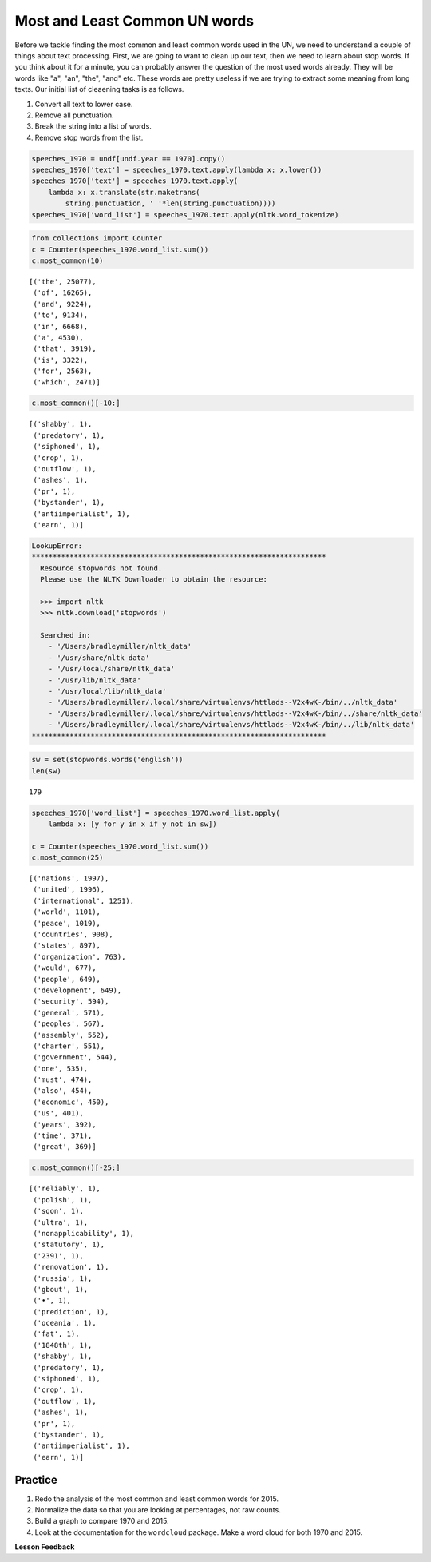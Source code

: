.. Copyright (C)  Google, Runestone Interactive LLC
   This work is licensed under the Creative Commons Attribution-ShareAlike 4.0
   International License. To view a copy of this license, visit
   http://creativecommons.org/licenses/by-sa/4.0/.


Most and Least Common UN words
==============================

Before we tackle finding the most common and least common words used in the UN,
we need to understand a couple of things about text processing. First, we are
going to want to clean up our text, then we need to learn about stop words. If
you think about it for a minute, you can probably answer the question of the
most used words already. They will be words like "a", "an", "the", "and" etc.
These words are pretty useless if we are trying to extract some meaning from
long texts. Our initial list of cleaening tasks is as follows.

1. Convert all text to lower case.
2. Remove all punctuation.
3. Break the string into a list of words.
4. Remove stop words from the list.


.. code:: python3

   speeches_1970 = undf[undf.year == 1970].copy()
   speeches_1970['text'] = speeches_1970.text.apply(lambda x: x.lower())
   speeches_1970['text'] = speeches_1970.text.apply(
       lambda x: x.translate(str.maketrans(
           string.punctuation, ' '*len(string.punctuation))))
   speeches_1970['word_list'] = speeches_1970.text.apply(nltk.word_tokenize)


.. code:: python3

   from collections import Counter
   c = Counter(speeches_1970.word_list.sum())
   c.most_common(10)


.. parsed-literal::

   [('the', 25077),
    ('of', 16265),
    ('and', 9224),
    ('to', 9134),
    ('in', 6668),
    ('a', 4530),
    ('that', 3919),
    ('is', 3322),
    ('for', 2563),
    ('which', 2471)]


.. code:: python3

   c.most_common()[-10:]


.. parsed-literal::

   [('shabby', 1),
    ('predatory', 1),
    ('siphoned', 1),
    ('crop', 1),
    ('outflow', 1),
    ('ashes', 1),
    ('pr', 1),
    ('bystander', 1),
    ('antiimperialist', 1),
    ('earn', 1)]


.. code-block:: none

   LookupError:
   **********************************************************************
     Resource stopwords not found.
     Please use the NLTK Downloader to obtain the resource:

     >>> import nltk
     >>> nltk.download('stopwords')

     Searched in:
       - '/Users/bradleymiller/nltk_data'
       - '/usr/share/nltk_data'
       - '/usr/local/share/nltk_data'
       - '/usr/lib/nltk_data'
       - '/usr/local/lib/nltk_data'
       - '/Users/bradleymiller/.local/share/virtualenvs/httlads--V2x4wK-/bin/../nltk_data'
       - '/Users/bradleymiller/.local/share/virtualenvs/httlads--V2x4wK-/bin/../share/nltk_data'
       - '/Users/bradleymiller/.local/share/virtualenvs/httlads--V2x4wK-/bin/../lib/nltk_data'
   **********************************************************************


.. code:: python3

   sw = set(stopwords.words('english'))
   len(sw)


.. parsed-literal::

   179


.. code:: python3

   speeches_1970['word_list'] = speeches_1970.word_list.apply(
       lambda x: [y for y in x if y not in sw])

   c = Counter(speeches_1970.word_list.sum())
   c.most_common(25)


.. parsed-literal::

   [('nations', 1997),
    ('united', 1996),
    ('international', 1251),
    ('world', 1101),
    ('peace', 1019),
    ('countries', 908),
    ('states', 897),
    ('organization', 763),
    ('would', 677),
    ('people', 649),
    ('development', 649),
    ('security', 594),
    ('general', 571),
    ('peoples', 567),
    ('assembly', 552),
    ('charter', 551),
    ('government', 544),
    ('one', 535),
    ('must', 474),
    ('also', 454),
    ('economic', 450),
    ('us', 401),
    ('years', 392),
    ('time', 371),
    ('great', 369)]


.. code:: python3

   c.most_common()[-25:]


.. parsed-literal::

   [('reliably', 1),
    ('polish', 1),
    ('sqon', 1),
    ('ultra', 1),
    ('nonapplicability', 1),
    ('statutory', 1),
    ('2391', 1),
    ('renovation', 1),
    ('russia', 1),
    ('gbout', 1),
    ('•', 1),
    ('prediction', 1),
    ('oceania', 1),
    ('fat', 1),
    ('1848th', 1),
    ('shabby', 1),
    ('predatory', 1),
    ('siphoned', 1),
    ('crop', 1),
    ('outflow', 1),
    ('ashes', 1),
    ('pr', 1),
    ('bystander', 1),
    ('antiimperialist', 1),
    ('earn', 1)]


Practice
--------

1. Redo the analysis of the most common and least common words for 2015.
2. Normalize the data so that you are looking at percentages, not raw counts.
3. Build a graph to compare 1970 and 2015.
4. Look at the documentation for the ``wordcloud`` package. Make a word cloud
   for both 1970 and 2015.


**Lesson Feedback**

.. poll:: LearningZone_8_3
    :option_1: Comfort Zone
    :option_2: Learning Zone
    :option_3: Panic Zone

    During this lesson I was primarily in my...

.. poll:: Time_8_3
    :option_1: Very little time
    :option_2: A reasonable amount of time
    :option_3: More time than is reasonable

    Completing this lesson took...

.. poll:: TaskValue_8_3
    :option_1: Don't seem worth learning
    :option_2: May be worth learning
    :option_3: Are definitely worth learning

    Based on my own interests and needs, the things taught in this lesson...

.. poll:: Expectancy_8_3
    :option_1: Definitely within reach
    :option_2: Within reach if I try my hardest
    :option_3: Out of reach no matter how hard I try

    For me to master the things taught in this lesson feels...